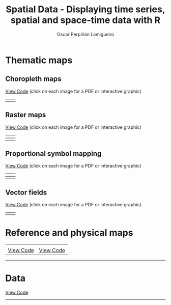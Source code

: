 #+AUTHOR:    Oscar Perpiñán Lamigueiro
#+EMAIL:     oscar.perpinan@gmail.com
#+TITLE:     Spatial Data - Displaying time series, spatial and space-time data with R
#+LANGUAGE:  en
#+OPTIONS:   H:3 num:nil toc:t \n:nil @:t ::t |:t ^:t -:t f:t *:t TeX:t LaTeX:nil skip:nil d:t tags:not-in-toc
#+INFOJS_OPT: view:nil toc:nil ltoc:t mouse:underline buttons:0 path:http://orgmode.org/org-info.js
#+LINK_UP: index.html
#+LINK_HOME: index.html
#+STYLE:    <link rel="stylesheet" type="text/css" href="stylesheets/styles.css" />

* Thematic maps

** Choropleth maps

[[https://github.com/oscarperpinan/spacetime-vis/tree/master/code/choropleth.R][View Code]] (click on each image for a PDF or interactive graphic)

| [[file:images/whichMax.pdf][file:images/whichMax.png]]             | [[file:images/mapLegends.pdf][file:images/mapLegends.png]]         |

** Raster maps

[[https://github.com/oscarperpinan/spacetime-vis/tree/master/code/raster.R][View Code]] (click on each image for a PDF or interactive graphic)


| [[file:images/divPalSISav_classInt.pdf][file:images/divPalSISav_classInt.png]] | [[file:images/landClass.pdf][file:images/landClass.png]]          |
|--------------------------------------+------------------------------------|
| [[file:images/populationNASA.pdf][file:images/populationNASA.png]]       | [[file:images/popLandClass.png][file:images/popLandClass_small.png]] |

** Proportional symbol mapping

[[https://github.com/oscarperpinan/spacetime-vis/tree/master/code/bubble.R][View Code]] (click on each image for a PDF or interactive graphic)


| [[file:images/airMadrid_stamen.pdf][file:images/airMadrid_stamen.png]]     | [[file:airMadrid.html][file:images/airMadrid.png]]          |
|--------------------------------------+------------------------------------|
| [[file:images/airMadrid_krige.png]]      |                                    |

** Vector fields

[[https://github.com/oscarperpinan/spacetime-vis/tree/master/code/vector.R][View Code]] (click on each image for a PDF or interactive graphic)

| [[file:images/vectorplot.pdf][file:images/vectorplot.png]] | [[file:images/streamplot.pdf][file:images/streamplot.png]] |


* Reference and physical maps

| [[file:images/cedeiraOsmar.pdf][file:images/cedeiraOsmar.png]] | [[file:images/brazil.pdf][file:images/brazil.png]] |
| [[https://github.com/oscarperpinan/spacetime-vis/tree/master/code/osmar.R][View Code]]                    | [[https://github.com/oscarperpinan/spacetime-vis/tree/master/code/physical.R][View Code]]              |

-----

* Data

[[https://github.com/oscarperpinan/spacetime-vis/tree/master/code/dataSpatial.R][View Code]]



-----
